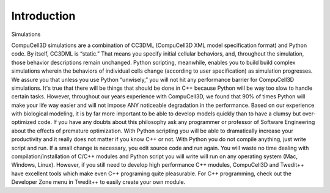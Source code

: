 .. _introduction:

Introduction
============

Simulations 

CompuCell3D simulations are a combination of CC3DML (CompuCell3D XML model specification format) and Python code. By itself, CC3DML is “static.” That means you specify initial cellular behaviors, and, throughout the simulation, those behavior descriptions remain unchanged. Python scripting, meanwhile, enables you to build build complex simulations wherein the behaviors of individual cells change (according to user specification) as simulation progresses. 
We assure you that unless you use Python “unwisely,” you will not hit any performance barrier for CompuCell3D simulations. It's true that there will be things that should be done in C++ because Python will be way too slow to handle certain tasks. However, throughout our years experience with CompuCell3D, we found that 90% of times Python will make your life way easier and will not impose ANY noticeable degradation in the performance. Based on our experience with biological modeling, it is by far more important to be able to develop models quickly than to have a clumsy but over-optimized code. If you have any doubts about this philosophy ask any programmer or professor of Software Engineering about the effects of premature optimization. With Python scripting you will be able to dramatically increase your productivity and it really does not matter if you know C++ or not. With Python you do not compile anything, just write script and run. If a small change is necessary, you edit source code and run again. You will waste no time dealing with compilation/installation of C/C++ modules and Python script you will write will run on any operating system (Mac, Windows, Linux). However, if you still need to develop high performance C++ modules, CompuCell3D and Twedit++ have excellent tools which make even C++ programing quite pleasurable. 
For C++ programming, check out the Developer Zone menu in Twedit++ to easily create your own module. 


